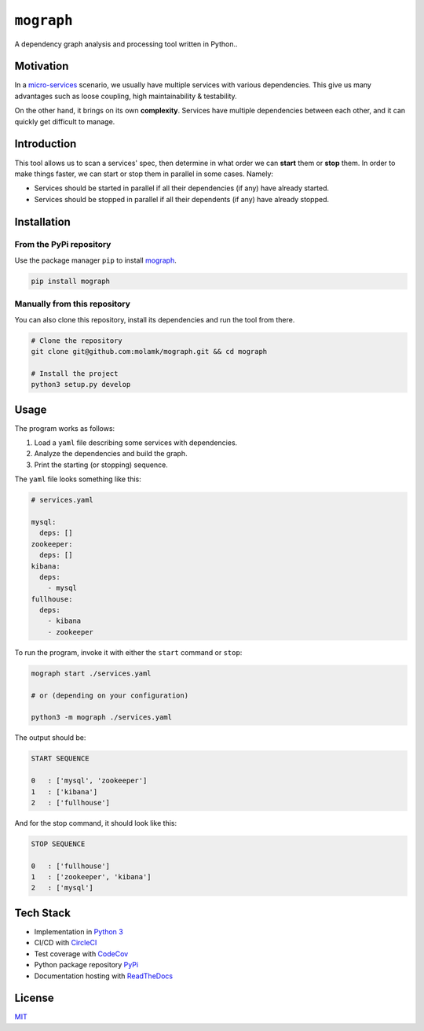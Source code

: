 ``mograph``
===========

A dependency graph analysis and processing tool written in Python..

.. image:: https://img.shields.io/codecov/c/github/molamk/mograph
   :target: https://codecov.io/gh/molamk/mograph
   :alt: codecov
 
.. image:: https://img.shields.io/circleci/build/github/molamk/mograph
   :target: https://circleci.com/gh/molamk/mograph
   :alt: CircleCI
 
.. image:: https://img.shields.io/pypi/v/mograph
   :target: https://badge.fury.io/py/mograph
   :alt: PyPI version
 
.. image:: https://img.shields.io/github/license/molamk/mograph
   :target: https://github.com/molamk/mograph/blob/master/LICENSE
   :alt: License
 
.. image:: https://img.shields.io/badge/code%20style-black-000000.svg
   :target: https://github.com/psf/black
   :alt: Code style: black

.. raw:: html

   <p align="center">
      <a href="https://mograph.readthedocs.io/">
         <img alt="GitPoint" title="GitPoint" src="https://media.giphy.com/media/RJQ9uP1UFnWO5xU9jX/giphy.gif" width="450">
      </a>
   </p>


Motivation
----------

In a `micro-services <https://microservices.io/>`_ scenario, we usually have multiple services with various dependencies. This give us many advantages such as loose coupling, high maintainability & testability.

On the other hand, it brings on its own **complexity**. Services have multiple dependencies between each other, and it can quickly get difficult to manage.

Introduction
------------

This tool allows us to scan a services' spec, then determine in what order we can **start** them or **stop** them. In order to make things faster, we can start or stop them in parallel in some cases. Namely:


* Services should be started in parallel if all their dependencies (if any) have already started.
* Services should be stopped in parallel if all their dependents (if any) have already stopped.

Installation
------------

From the PyPi repository
^^^^^^^^^^^^^^^^^^^^^^^^

Use the package manager ``pip`` to install `mograph <https://pypi.org/project/mograph/>`_.

.. code-block:: bash

   pip install mograph

Manually from this repository
^^^^^^^^^^^^^^^^^^^^^^^^^^^^^

You can also clone this repository, install its dependencies and run the tool from there.

.. code-block:: bash

   # Clone the repository
   git clone git@github.com:molamk/mograph.git && cd mograph

   # Install the project
   python3 setup.py develop

Usage
-----

The program works as follows:


#. Load a ``yaml`` file describing some services with dependencies.
#. Analyze the dependencies and build the graph.
#. Print the starting (or stopping) sequence.

The ``yaml`` file looks something like this:

.. code-block:: yaml

   # services.yaml

   mysql:
     deps: []
   zookeeper:
     deps: []
   kibana:
     deps:
       - mysql
   fullhouse:
     deps:
       - kibana
       - zookeeper

To run the program, invoke it with either the ``start`` command or ``stop``\ :

.. code-block:: bash

   mograph start ./services.yaml

   # or (depending on your configuration)

   python3 -m mograph ./services.yaml

The output should be:

.. code-block:: text

   START SEQUENCE

   0   : ['mysql', 'zookeeper']
   1   : ['kibana']
   2   : ['fullhouse']

And for the stop command, it should look like this:

.. code-block:: text

   STOP SEQUENCE

   0   : ['fullhouse']
   1   : ['zookeeper', 'kibana']
   2   : ['mysql']

Tech Stack
----------

* Implementation in `Python 3 <https://www.python.org/>`_
* CI/CD with `CircleCI <https://circleci.com/>`_
* Test coverage with `CodeCov <https://codecov.io/>`_
* Python package repository `PyPi <https://pypi.org/>`_
* Documentation hosting with `ReadTheDocs <https://readthedocs.org/>`_

License
-------

`MIT <https://choosealicense.com/licenses/mit/>`_
